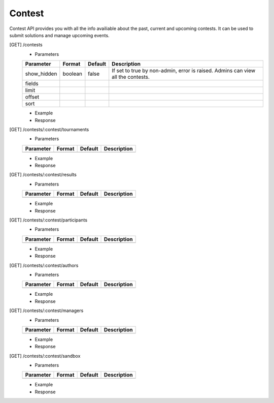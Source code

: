 Contest
-------

Contest API provides you with all the info availiable about the past, current and upcoming contests. It can be used to submit solutions and manage upcoming events.

[GET] /contests
	- Parameters 
	
	.. csv-table::
		:header: "Parameter", "Format", "Default", "Description"

		show_hidden, boolean, false, "If set to true by non-admin, error is raised. Admins can view all the contests."
		fields, , ,
		limit, , ,
		offset, , ,
		sort, , ,

	- Example

	- Response

[GET] /contests/:contest/tournaments
	- Parameters 

	.. csv-table::
		:header: "Parameter", "Format", "Default", "Description"

		, , ,

	- Example

	- Response

[GET] /contests/:contest/results
	- Parameters 

	.. csv-table::
		:header: "Parameter", "Format", "Default", "Description"

		, , ,

	- Example

	- Response

[GET] /contests/:contest/participants
	- Parameters 

	.. csv-table::
		:header: "Parameter", "Format", "Default", "Description"

		, , ,

	- Example

	- Response

[GET] /contests/:contest/authors
	- Parameters 

	.. csv-table::
		:header: "Parameter", "Format", "Default", "Description"

		, , ,

	- Example

	- Response

[GET] /contests/:contest/managers
	- Parameters 

	.. csv-table::
		:header: "Parameter", "Format", "Default", "Description"

		, , ,

	- Example

	- Response

[GET] /contests/:contest/sandbox
	- Parameters 

	.. csv-table::
		:header: "Parameter", "Format", "Default", "Description"

		, , ,

	- Example

	- Response
